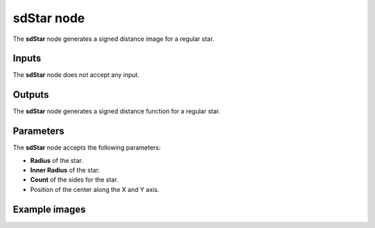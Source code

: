 sdStar node
...........

The **sdStar** node generates a signed distance image for a regular star.

.. image:: images/node_simple_sdf_shapes_sdstar.png
	:align: center

Inputs
::::::

The **sdStar** node does not accept any input.

Outputs
:::::::

The **sdStar** node generates a signed distance function for a regular star.

Parameters
::::::::::

The **sdStar** node accepts the following parameters:

* **Radius** of the star.

* **Inner Radius** of the star.

* **Count** of the sides for the star.

* Position of the center along the X and Y axis.

Example images
::::::::::::::

.. image:: images/node_sdstar_sample.png
	:align: center
